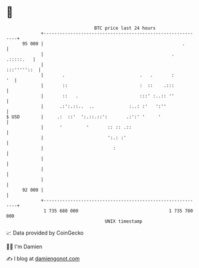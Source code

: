 * 👋

#+begin_example
                                    BTC price last 24 hours                    
                +------------------------------------------------------------+ 
         95 000 |                                                    .       | 
                |                                                . .:::::.   | 
                |                                                :::'''''::  | 
                |       .                            .   .       :        '  | 
                |       ::                           :  ::    .:::           | 
                |       ::   .                       :::' :..:: ''           | 
                |      .:':.::..  ..             :..: :'   ':''              | 
   $ USD        |     .:  ::'  ':.::.::':       .:':' '     '                | 
                |      '         '       :: :: .::                           | 
                |                        ':.: :'                             | 
                |                          :                                 | 
                |                                                            | 
                |                                                            | 
                |                                                            | 
         92 000 |                                                            | 
                +------------------------------------------------------------+ 
                 1 735 680 000                                  1 735 780 000  
                                        UNIX timestamp                         
#+end_example
📈 Data provided by CoinGecko

🧑‍💻 I'm Damien

✍️ I blog at [[https://www.damiengonot.com][damiengonot.com]]
